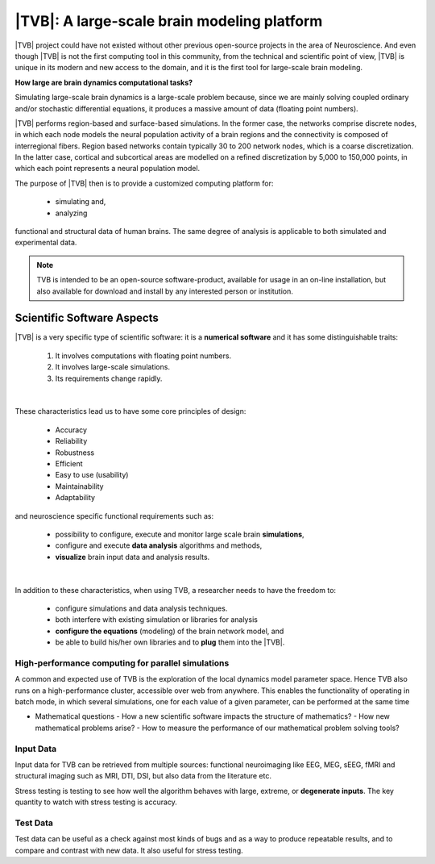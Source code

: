 |TVB|: A large-scale brain modeling platform 
============================================

.. links to the reference manual, include (maybe) only a short and compact and 'sciency' description

.. We want to answer questions regarding the human brain that have not been 
   answered before. Results should enlighten the path to new questions that will 
   help us improve the performance of our software.


|TVB| project could have not existed without other previous open-source projects 
in the area of Neuroscience. And even though |TVB| is not the first computing 
tool in this community, from the technical and scientific point of view, |TVB| 
is unique in its modern and new access to the domain, and it is the first tool
for large-scale brain modeling. 

**How large are brain dynamics computational tasks?**

Simulating large-scale brain dynamics is a large-scale problem because, since 
we are mainly solving coupled ordinary and/or stochastic differential equations, 
it produces a massive amount of data (floating point numbers).


|TVB| performs region-based and surface-based simulations. In the former case, 
the networks comprise discrete nodes, in which each node models the neural 
population activity of a brain regions and the connectivity is composed of 
interregional fibers. Region based networks contain typically 30 to 200 network 
nodes, which is a coarse discretization. In the latter case, cortical and 
subcortical areas are modelled on a refined discretization by 5,000 to 150,000 
points, in which each point represents a neural population model.  


.. It will be open to learn from and to take advantage of new existing tools. 

The purpose of |TVB| then is to provide a customized computing platform for:

  - simulating and, 
  - analyzing

functional and structural data of human brains. The same degree of analysis is
applicable to both simulated and experimental data.


.. note::

    TVB is intended to be an open-source software-product, available for usage 
    in an on-line installation, but also available for download and install by 
    any interested person or institution.


Scientific Software Aspects
---------------------------

|TVB| is a very specific type of scientific software: it is a  
**numerical software** and it has some distinguishable traits:

        1. It involves computations with floating point numbers.
        2. It involves large-scale simulations.
        3. Its requirements change rapidly.

|

These characteristics lead us to have some core principles of design:

  - Accuracy
  - Reliability
  - Robustness
  - Efficient
  - Easy to use (usability)
  - Maintainability
  - Adaptability

and neuroscience specific functional requirements such as:

  - possibility to configure, execute and monitor large scale brain 
    **simulations**,
  - configure and execute **data analysis** algorithms and methods,
  - **visualize** brain input data and analysis results.

|

In addition to these characteristics, when using TVB, a researcher needs to 
have the freedom to:
 
    - configure simulations and data analysis techniques. 
    - both interfere with existing simulation or libraries for analysis
    - **configure the equations** (modeling) of the brain network model, and
    - be able to build his/her own libraries and to **plug** them into the |TVB|.


.. The extensions of functionality of TVB should be as easy as possible, which means as little coding as possible.


High-performance computing for parallel simulations
~~~~~~~~~~~~~~~~~~~~~~~~~~~~~~~~~~~~~~~~~~~~~~~~~~~

A common and expected use of TVB is the exploration of the local dynamics 
model parameter space. Hence TVB also runs on a high-performance cluster, 
accessible over web from anywhere. This enables the functionality of operating 
in batch mode, in which several simulations, one for each value of a given 
parameter, can be performed at the same time


.. The results will be captured in parametric maps of convenient measures and appropriately visualized.


.. A high priority objective is optimizing our software for high performance computing for advanced simulations.
.. Principles
.. well posedness of the problem 
.. numerical stability and efficiency
.. discretization 
.. flexibility --> So we should try to design the code to allow users to do different (but legitimate) things with our code. 
.. correctness --> bug-free and proof of correctness (unit test)
.. parallel computing
.. maximize the use of the underlying hardware. Cluster?

.. We have a large software system: we bring together pieces of software to solve larger problems. We do not write from scratch well known algorithms. 




.. TODO
.. a learning tool to compute the factor used to scale the connectivity matrix in order according to the selected Model. 

.. Questions to be answered -- from the computing / sci-software perspective

* Mathematical questions
  - How a new scientific software impacts the structure of mathematics? 
  - How new mathematical problems arise? 
  - How to measure the performance of our mathematical problem solving tools?

.. Requirements

Input Data 
~~~~~~~~~~

.. Associated data should be available.

Input data for TVB can be retrieved from multiple sources: functional 
neuroimaging like EEG, MEG, sEEG, fMRI and structural imaging such as MRI, DTI, 
DSI, but also data from the literature etc.

Stress testing is testing to see how well the algorithm behaves with large, 
extreme, or **degenerate inputs**. The key quantity to watch with stress testing is 
accuracy. 

.. Performance testing is about determining how the algorithm behaves with large-scale problems. 
.. The key quantities to watch with performance testing are time and memory usage.

Test Data
~~~~~~~~~
Test data can be useful as a check against most kinds of bugs and as a way to 
produce repeatable results, and to compare and contrast with new data. It also
useful for stress testing.


.. DO NOT INCLUDE THIS
   include:: sci.report.analysis.rst
